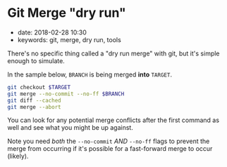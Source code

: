 * Git Merge "dry run"
  :PROPERTIES:
  :CUSTOM_ID: git-merge-dry-run
  :PUBLISHED_DATE: 2018-02-28T10:30
  :KEYWORDS: git, merge, dry run, tools
  :END:

- date: 2018-02-28 10:30
- keywords: git, merge, dry run, tools

There's no specific thing called a "dry run merge" with git, but it's simple enough to simulate.

In the sample below, =BRANCH= is being merged *into* =TARGET=.

#+BEGIN_SRC sh
    git checkout $TARGET
    git merge --no-commit --no-ff $BRANCH
    git diff --cached
    git merge --abort
#+END_SRC

You can look for any potential merge conflicts after the first command as well and see what you might be up against.

Note you need /both/ the =--no-commit= /AND/ =--no-ff= flags to prevent the merge from occurring if it's possible for a fast-forward merge to occur (likely).
